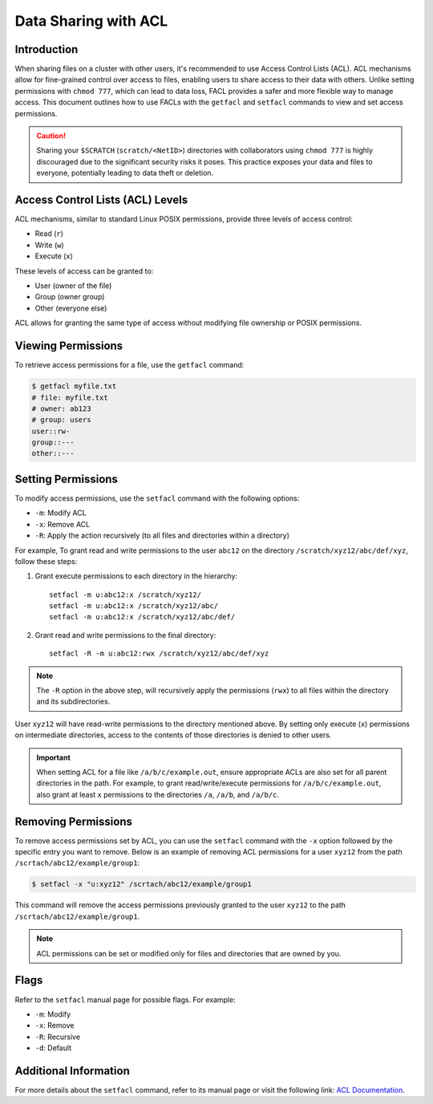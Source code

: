Data Sharing with ACL
=======================

Introduction
------------

When sharing files on a cluster with other users, it's recommended to use Access Control Lists (ACL). ACL mechanisms allow for fine-grained control over access to files, enabling users 
to share access to their data with others. Unlike setting permissions with ``chmod 777``, which can 
lead to data loss, FACL provides a safer and more flexible way to manage access. This document 
outlines how to use FACLs with the ``getfacl`` and ``setfacl`` commands to view and set access 
permissions.

.. caution:: Sharing your ``$SCRATCH`` (``scratch/<NetID>``) directories with collaborators using ``chmod 777`` is highly 
    discouraged due to the significant security risks it poses. This practice exposes your data and 
    files to everyone, potentially leading to data theft or deletion.


Access Control Lists (ACL) Levels 
---------------------------------

ACL mechanisms, similar to standard Linux POSIX permissions, provide three levels of access control:

- Read (``r``)
- Write (``w``)
- Execute (``x``)

These levels of access can be granted to:

- User (owner of the file)
- Group (owner group)
- Other (everyone else)

ACL allows for granting the same type of access without modifying file ownership or POSIX permissions.

Viewing Permissions
-------------------

To retrieve access permissions for a file, use the ``getfacl`` command:

.. code-block:: bash

    $ getfacl myfile.txt
    # file: myfile.txt
    # owner: ab123
    # group: users
    user::rw-
    group::---
    other::---

Setting Permissions
--------------------

To modify access permissions, use the ``setfacl`` command with the following options:

- ``-m``: Modify ACL
- ``-x``: Remove ACL
- ``-R``: Apply the action recursively (to all files and directories within a directory)

For example, To grant read and write permissions to the user ``abc12`` on the directory ``/scratch/xyz12/abc/def/xyz``, 
follow these steps:

1. Grant execute permissions to each directory in the hierarchy::

    

        setfacl -m u:abc12:x /scratch/xyz12/
        setfacl -m u:abc12:x /scratch/xyz12/abc/
        setfacl -m u:abc12:x /scratch/xyz12/abc/def/

2. Grant read and write permissions to the final directory::

       setfacl -R -m u:abc12:rwx /scratch/xyz12/abc/def/xyz

.. note:: The ``-R`` option in the above step,  will recursively apply the permissions (``rwx``) to 
    all files within the directory and its subdirectories. 

User ``xyz12`` will have read-write permissions to the directory mentioned above.
By setting only execute (``x``) permissions on intermediate directories, access to the contents of those directories is denied to other users.


.. Important::
    When setting ACL for a file like ``/a/b/c/example.out``, ensure appropriate ACLs are also set for all parent directories in the path. 
    For example, to grant read/write/execute permissions for ``/a/b/c/example.out``, also grant at least ``x`` 
    permissions to the directories ``/a``, ``/a/b``, and ``/a/b/c``.

Removing Permissions
--------------------

To remove access permissions set by ACL, you can use the ``setfacl`` command with the ``-x`` 
option followed by the specific entry you want to remove. Below is an example of removing ACL 
permissions for a user ``xyz12`` from the path ``/scrtach/abc12/example/group1``:

.. code-block:: bash

    $ setfacl -x "u:xyz12" /scrtach/abc12/example/group1

This command will remove the access permissions previously granted to the user ``xyz12`` 
to the path ``/scrtach/abc12/example/group1``.

.. note:: ACL permissions can be set or modified only for files and directories 
    that are owned by you.

Flags
-----

Refer to the ``setfacl`` manual page for possible flags. For example:

- ``-m``: Modify
- ``-x``: Remove
- ``-R``: Recursive
- ``-d``: Default

Additional Information
-----------------------

For more details about the ``setfacl`` command, refer to its manual page or visit the following link: `ACL Documentation <https://linux.die.net/man/1/setfacl>`_.
